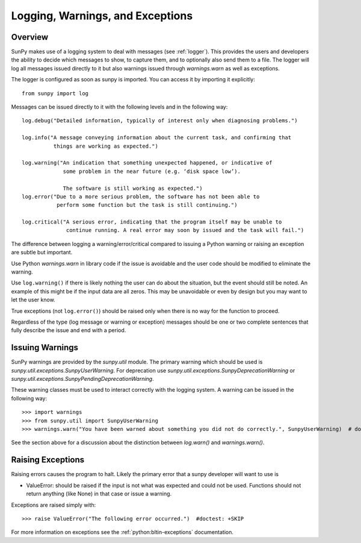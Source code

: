 .. _dev_logger:

*********************************
Logging, Warnings, and Exceptions
*********************************

Overview
--------

SunPy makes use of a logging system to deal with messages (see :ref:`logger`). This provides the users and
developers the ability to decide which messages to show, to capture them, and to optionally also send
them to a file. The logger will log all messages issued directly to it but also warnings issued
through `warnings.warn` as well as exceptions.

The logger is configured as soon as sunpy is imported. You can access it
by importing it explicitly::

    from sunpy import log

Messages can be issued directly to it with the following levels and in the following way::

    log.debug("Detailed information, typically of interest only when diagnosing problems.")

    log.info("A message conveying information about the current task, and confirming that
              things are working as expected.")

    log.warning("An indication that something unexpected happened, or indicative of
                 some problem in the near future (e.g. ‘disk space low’).

                 The software is still working as expected.")
    log.error("Due to a more serious problem, the software has not been able to
               perform some function but the task is still continuing.")

    log.critical("A serious error, indicating that the program itself may be unable to
                  continue running. A real error may soon by issued and the task will fail.")

The difference between logging a warning/error/critical compared to issuing a Python warning or raising
an exception are subtle but important.

Use Python `warnings.warn` in library code if the issue is avoidable and the user code should be
modified to eliminate the warning.

Use ``log.warning()`` if there is likely nothing the user can do about the situation, but the event
should still be noted. An example of this might be if the input data are all zeros. This may be unavoidable or
even by design but you may want to let the user know.

True exceptions (not ``log.error()``) should be raised only when there is no way for the function to proceed.

Regardless of the type (log message or warning or exception) messages should be one or two complete sentences
that fully describe the issue and end with a period.

Issuing Warnings
----------------
SunPy warnings are provided by the `sunpy.util` module. The primary warning which
should be used is `sunpy.util.exceptions.SunpyUserWarning`. For deprecation use `sunpy.util.exceptions.SunpyDeprecationWarning` or
`sunpy.util.exceptions.SunpyPendingDeprecationWarning`.

These warning classes must be used to interact correctly with the logging system.
A warning can be issued in the following way::

    >>> import warnings
    >>> from sunpy.util import SunpyUserWarning
    >>> warnings.warn("You have been warned about something you did not do correctly.", SunpyUserWarning)  # doctest: +IGNORE_WARNINGS

See the section above for a discussion about the distinction between `log.warn()` and `warnings.warn()`.

Raising Exceptions
------------------
Raising errors causes the program to halt. Likely the primary error that a sunpy developer will
want to use is

* ValueError: should be raised if the input is not what was expected and could not be used. Functions should not return anything (like None) in that case or issue a warning.

Exceptions are raised simply with::

    >>> raise ValueError("The following error occurred.")  #doctest: +SKIP

For more information on exceptions see the :ref:`python:bltin-exceptions` documentation.
